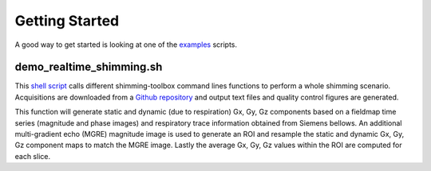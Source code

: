 Getting Started
===============

A good way to get started is looking at one of the `examples <https://github.com/shimming-toolbox/shimming-toolbox/tree/master/examples>`__ scripts.

demo_realtime_shimming.sh
--------------------------

This  `shell script <https://github.com/shimming-toolbox/shimming-toolbox/blob/master/examples/demo_realtime_zshimming.sh>`__ calls different shimming-toolbox command lines functions to perform a whole shimming scenario. Acquisitions are downloaded from a `Github repository <https://github.com/shimming-toolbox/data-testing>`__ and output text files and quality control figures are generated.

This function will generate static and dynamic (due to respiration) Gx, Gy, Gz components based on a fieldmap time
series (magnitude and phase images) and respiratory trace information obtained from Siemens bellows. An additional
multi-gradient echo (MGRE) magnitude image is used to generate an ROI and resample the static and dynamic Gx, Gy, Gz
component maps to match the MGRE image. Lastly the average Gx, Gy, Gz values within the ROI are computed for each
slice.
